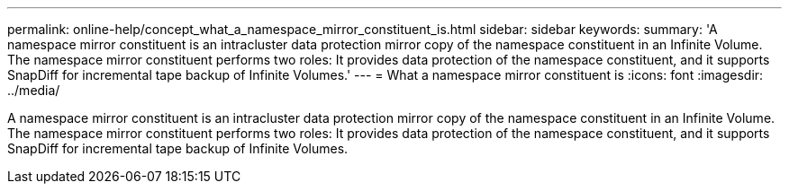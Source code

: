 ---
permalink: online-help/concept_what_a_namespace_mirror_constituent_is.html
sidebar: sidebar
keywords: 
summary: 'A namespace mirror constituent is an intracluster data protection mirror copy of the namespace constituent in an Infinite Volume. The namespace mirror constituent performs two roles: It provides data protection of the namespace constituent, and it supports SnapDiff for incremental tape backup of Infinite Volumes.'
---
= What a namespace mirror constituent is
:icons: font
:imagesdir: ../media/

[.lead]
A namespace mirror constituent is an intracluster data protection mirror copy of the namespace constituent in an Infinite Volume. The namespace mirror constituent performs two roles: It provides data protection of the namespace constituent, and it supports SnapDiff for incremental tape backup of Infinite Volumes.
